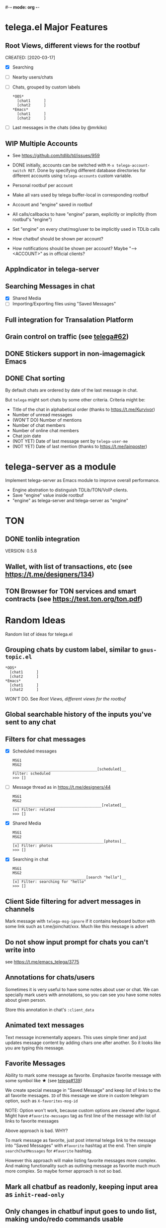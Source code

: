 #-*- mode: org -*-
#+TODO: TODO WIP DONE
#+STARTUP: showall

* telega.el Major Features

** Root Views, different views for the rootbuf
   CREATED: [2020-03-17]

   - [X] Searching
   - [ ] Nearby users/chats
   - [ ] Chats, grouped by custom labels
         #+begin_example
         *OOS*
           [chat1      ]
           [chat2      ]
         *Emacs*
           [chat1      ]
           [chat2      ]
         #+end_example
   - [ ] Last messages in the chats (idea by @mrkiko)

** WIP Multiple Accounts
   - See https://github.com/tdlib/td/issues/959
   - DONE initially, accounts can be switched with
     ~M-x telega-account-switch RET~.  Done by specifying different
     database directories for different accounts using
     ~telega-accounts~ custom variable.

   - Personal rootbuf per account
   - Make all vars used by telega buffer-local in corresponding rootbuf
   - Account and "engine" saved in rootbuf
   - All calls/callbacks to have "engine" param, explicitly or
     implicitly (from rootbuf's "engine")
   - Set "engine" on every chat/msg/user to be implicitly used in TDLib calls
   - How chatbuf should be shown per account?
   - How notifications should be shown per account?
     Maybe "--> <ACCOUNT>" as in official clients?

** AppIndicator in telega-server

** Searching Messages in chat
   - [X] Shared Media
   - [ ] Importing/Exporting files using "Saved Messages"

** Full integration for Transalation Platform

** Grain control on traffic (see [[https://github.com/zevlg/telega.el/issues/62][telega#62]])

** DONE Stickers support in non-imagemagick Emacs
   CLOSED: [2020-02-12 Ср 18:02]

** DONE Chat sorting
   CLOSED: [2020-02-01 Сб 12:13]

   By default chats are ordered by date of the last message in chat.

   But =telega= might sort chats by some other criteria.  Criteria might be:
   - Title of the chat in alphabetical order (thanks to https://t.me/Kurvivor)
   - Number of unread messages
   - (WON'T DO) Number of mentions
   - Number of chat members
   - Number of online chat members
   - Chat join date
   - (NOT YET) Date of last message sent by ~telega-user-me~
   - (NOT YET) Date of last mention (thanks to https://t.me/lainposter)

* telega-server as a module

Implement telega-server as Emacs module to improve overall performance.

   - Engine abstration to distinguish TDLib/TON/VoIP clients.
   - Save "engine" value inside rootbuf
   - "engine" as telega-server and telega-server as "engine"

* TON

** DONE tonlib integration
   CLOSED: [2020-01-20 Пн 14:24]
   VERSION: 0.5.8
** Wallet, with list of transactions, etc (see [[https://t.me/designers/134]])
** TON Browser for TON services and smart contracts (see [[https://test.ton.org/ton.pdf]])

* Random Ideas

Random list of ideas for telega.el

** Grouping chats by custom label, similar to ~gnus-topic.el~
#+begin_example
    *OOS*
      [chat1      ]
      [chat2      ]
    *Emacs*
      [chat1      ]
      [chat2      ]
#+end_example

   WON'T DO.  See [[Root Views, different views for the rootbuf]]

** Global searchable history of the inputs you've sent to any chat

** Filters for chat messages
   - [X] Scheduled messages
     #+begin_example
     MSG1
     MSG2
     ______________________________________[scheduled]__
     Filter: scheduled
     >>> []
     #+end_example

   - [ ] Message thread as in https://t.me/designers/44
     #+begin_example
     MSG1
     MSG2
     ________________________________________[related]__
     [x] Filter: related
     >>> []
     #+end_example

   - [X] Shared Media
     #+begin_example
     MSG1
     MSG2
     _________________________________________[photos]__
     [x] Filter: photos
     >>> []
     #+end_example

   - [X] Searching in chat
     #+begin_example
     MSG1
     MSG2
     _________________________________[search "hello"]__
     [x] Filter: searching for "hello"
     >>> []
     #+end_example

** Client Side filtering for advert messages in channels

   Mark message with ~telega-msg-ignore~ if it contains keyboard
   button with some link such as t.me/joinchat/xxx.  Much like this
   message is advert

** Do not show input prompt for chats you can't write into

   see https://t.me/emacs_telega/3775

** Annotations for chats/users

   Sometimes it is very useful to have some notes about user or chat.
   We can specially mark users with annotations, so you can see you
   have some notes about given person.

   Store this annotation in chat's ~:client_data~

** Animated text messages

   Text message incrementally appears.  This uses simple timer and just
   updates message content by adding chars one after another.  So it
   looks like you are typing this message.

** Favorite Messages

   Ability to mark some message as favorite.  Emphasize favorite
   message with some symbol like ★ (see [[https://github.com/zevlg/telega.el/issues/139][telega#139]])

   We create special message in "Saved Message" and keep list of links
   to the all favorite messages.  ~ID~ of this message we store in
   custom telegram option, such as ~X-favorites-msg-id~

   NOTE: Option won't work, because custom options are cleared after
   logout.  Might have ~#favorite-messages~ tag as first line of the
   message with list of links to favorite messages

   Above approach is bad. WHY?

   To mark message as favorite, just post internal telega link to the
   message into "Saved Messages" with ~#favorite~ hashtag at the end.
   Then simple ~searchChatMessages~ for ~#favorite~ hashtag.

   However this approach will make listing favorite messages more
   complex.  And making functionality such as outlining message as
   favorite much much more complex.  So maybe former approach is not
   so bad.

** Mark all chatbuf as readonly, keeping input area as ~inhit-read-only~

** Only changes in chatbuf input goes to undo list, making undo/redo commands usable

** Heavy background jobs

   When focus switches off the Emacs and Emacs goes to idle we can
   execute heavy tasks, such as fetching installed stickersets.

** DONE Mode to track switch-in chats and move cursor to corresponding chat in rootbuf
   CLOSED: [2020-02-13 Чт 21:39]

   Done by ~track~ value for ~telega-root-keep-cursor~.

   So if side-by-side window setup used, then switching chats reflects
   in the rootbuf.

   Side-by-side window setup:
   #+begin_src elisp
   (setq telega-chat--display-buffer-action
         '((display-buffer-reuse-window display-buffer-use-some-window)))
   (setq telega-inserter-for-chat-button 'telega-ins--chat-full-2lines)

   (setq telega-chat-button-width 15)
   (setq telega-root-fill-column (+ 7 telega-chat-button-width))
   #+end_src

   This should be executed *before* loading telega, because changing
   ~telega-inserter-for-chat-button~ in runtime won't have any effect.

** DONE Messages squashing mode ~telega-squash-message-mode~ 
   CLOSED: [2020-02-01 Сб 23:00]

   If last message in group is sent by you, and not yet seen by any
   chat participant, and you send next message within
   ~telega-squash-message-period~ seconds, then instead of sending new
   message to chat, last message is edited (adding new text to the end
   of the message).

   Works only for messages of ~messageText~.

** Forwarding as link to message

   Have custom option ~telega-forward-public-message-as-link~ to
   forward messages from public chats (i.e. messages having public
   link) as text URL.

** DONE Special mode to view images
   CLOSED: [2020-02-14 Пт 02:30]

   Mode to view images from chatbuf.

   - Save chat and current image message in image-view buffer
   - `n' next image in chat
   - `p' prev image in chat

** Ввести custom variable - telega-media-size

   '(MIN-WIDTH  MIN-HEIGHT MAX-WIDTH  MAX-HEIGHT)

   И при показе любой картинки делать её, чтобы она была в пределах
   этих размерах, не меньше и не больше.  Если картинка не помещается
   (меньше или больше по ширине или высоте), то скейлим.  После
   применения скейлинга нужно посчитать как x-margin так и y-margin
   (задаётся как cons в :margin)
